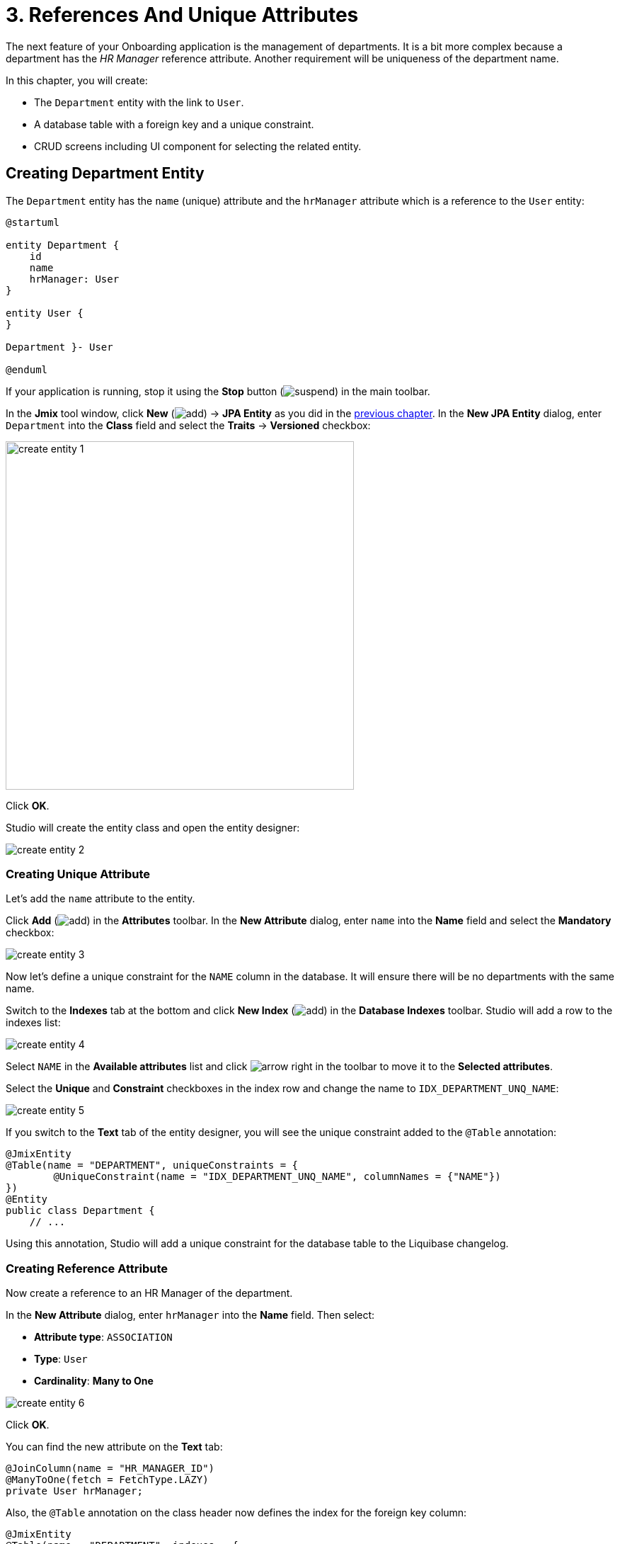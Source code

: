 = 3. References And Unique Attributes

The next feature of your Onboarding application is the management of departments. It is a bit more complex because a department has the _HR Manager_ reference attribute. Another requirement will be uniqueness of the department name.

In this chapter, you will create:

* The `Department` entity with the link to `User`.
* A database table with a foreign key and a unique constraint.
* CRUD screens including UI component for selecting the related entity.

[[create-entity]]
== Creating Department Entity

The `Department` entity has the `name` (unique) attribute and the `hrManager` attribute which is a reference to the `User` entity:

[plantuml]
....
@startuml

entity Department {
    id
    name
    hrManager: User
}

entity User {
}

Department }- User

@enduml
....

If your application is running, stop it using the *Stop* button (image:common/suspend.svg[]) in the main toolbar.

In the *Jmix* tool window, click *New* (image:common/add.svg[]) -> *JPA Entity* as you did in the xref:simple-crud.adoc#create-entity[previous chapter]. In the *New JPA Entity* dialog, enter `Department` into the *Class* field and select the *Traits* -> *Versioned* checkbox:

image::references/create-entity-1.png[align="center",width=492]

Click *OK*.

Studio will create the entity class and open the entity designer:

image::references/create-entity-2.png[align="center"]

[[create-unique-attr]]
=== Creating Unique Attribute

Let's add the `name` attribute to the entity.

Click *Add* (image:common/add.svg[]) in the *Attributes* toolbar. In the *New Attribute* dialog, enter `name` into the *Name* field and select the *Mandatory* checkbox:

image::references/create-entity-3.png[align="center"]

Now let's define a unique constraint for the `NAME` column in the database. It will ensure there will be no departments with the same name.

Switch to the *Indexes* tab at the bottom and click *New Index* (image:common/add.svg[]) in the *Database Indexes* toolbar. Studio will add a row to the indexes list:

image::references/create-entity-4.png[align="center"]

Select `NAME` in the *Available attributes* list and click image:common/arrow-right.svg[] in the toolbar to move it to the *Selected attributes*.

Select the *Unique* and *Constraint* checkboxes in the index row and change the name to `IDX_DEPARTMENT_UNQ_NAME`:

image::references/create-entity-5.png[align="center"]

If you switch to the *Text* tab of the entity designer, you will see the unique constraint added to the `@Table` annotation:

[source,java,indent=0]
----
@JmixEntity
@Table(name = "DEPARTMENT", uniqueConstraints = {
        @UniqueConstraint(name = "IDX_DEPARTMENT_UNQ_NAME", columnNames = {"NAME"})
})
@Entity
public class Department {
    // ...
----

Using this annotation, Studio will add a unique constraint for the database table to the Liquibase changelog.

[[create-reference-attr]]
=== Creating Reference Attribute

Now create a reference to an HR Manager of the department.

In the *New Attribute* dialog, enter `hrManager` into the *Name* field. Then select:

* *Attribute type*: `ASSOCIATION`
* *Type*: `User`
* *Cardinality*: *Many to One*

image::references/create-entity-6.png[align="center"]

Click *OK*.

You can find the new attribute on the *Text* tab:

[source,java,indent=0]
----
@JoinColumn(name = "HR_MANAGER_ID")
@ManyToOne(fetch = FetchType.LAZY)
private User hrManager;
----

Also, the `@Table` annotation on the class header now defines the index for the foreign key column:

[source,java,indent=0]
----
@JmixEntity
@Table(name = "DEPARTMENT", indexes = {
        @Index(name = "IDX_DEPARTMENT_HR_MANAGER", columnList = "HR_MANAGER_ID")
    },
    // ...
----

You can see it on the *Indexes* tab too.

[[create-screens]]
== Creating CRUD Screens

Let's generate CRUD screens for the `Department` entity.

Click *Screens* -> *Create screen* in the actions panel at the top of the entity designer:

image::references/create-screens-1.png[align="center", width="475"]

On the first step of the screen creation wizard, select the `Entity browser and editor screen` template:

image::common/screen-wizard-1.png[align="center"]

Click *Next*.

Accept the suggested values on the first two steps of the wizard.

On the *Entity browser fetch plan* step, add the `hrManager` attribute to the selection:

image::references/create-screens-2.png[align="center"]

Now you can be sure that the referenced `User` entity will be loaded together with the root `Department` entity and displayed in the browse screen.

Click *Next*.

On the next *Entity editor fetch plan* step, this attribute will be selected automatically:

image::references/create-screens-3.png[align="center"]

Click *Next*.

Accept the values on the *Localizable messages* step and click *Create*.

Studio will generate two screens: `Department.browse` and `Department.edit` and open their source code. Close all editor tabs for now - you will make some changes in the generated screens later in this chapter.

[[run-app]]
== Running the Application

Click the *Debug* button (image:common/start-debugger.svg[]) in the main toolbar.

Before running the application, Studio will generate a Liquibase changelog:

image::references/run-app-1.png[align="center"]

As you can see, the changelog contains commands for creating the `DEPARTMENT` table, a unique constraint for the `NAME` column and the foreign key and the index for the `HR_MANAGER_ID` column.

Click *OK*.

Studio will execute the changelog, then build and run the application.

Open `++http://localhost:8080++` in your web browser and log in to the application with `admin` / `admin` credentials.

Click on the `Departments` item in the `Application` menu. You will see the `Department.browse` screen:

image::references/run-app-2.png[align="center"]

Click *Create*. The `Department.edit` screen will open:

image::references/run-app-3.png[align="center"]

You can select an HR Manager for the department by clicking the ellipsis button in the picker field. The users browse screen will open over the department editor, which will be indicated by the breadcrumbs. The *Select* button will become active when you select a row in the users table:

image::references/run-app-4.png[align="center"]

Select a user and click *Select*. The user will be displayed in the picker field:

image::references/run-app-5.png[align="center"]

Click *OK*. The referenced user will be displayed in the table too:

image::references/run-app-6.png[align="center"]

[[instance-name]]
=== Observing the Instance Name

You may wonder why the picker field and the table show the `[admin]` string for the selected user?

Jmix has a concept of _instance name_: a human-readable text that represents an entity instance. It can be defined for any entity using the `@InstanceName` annotation on a field or a method.

The `User` entity generated by the project template has the following method defining the instance name:

[source,java,indent=0]
----
public class User implements JmixUserDetails, HasTimeZone {
    // ...

    @InstanceName
    @DependsOnProperties({"firstName", "lastName", "username"})
    public String getDisplayName() {
        return String.format("%s %s [%s]", (firstName != null ? firstName : ""),
                (lastName != null ? lastName : ""), username).trim();
    }
----

So when the `firstName` and `lastName` are empty, the `User` instance name is `username` in square brackets, which is what you see in the application at the moment.

The Studio entity designer automatically generates the `@InstanceName` annotation if it encounters an appropriately named attribute: `name`, `description`, etc. For example, your `Department` entity has `@InstanceName` on its `name` attribute:

[source,java,indent=0]
----
public class Department {
    // ...

    @InstanceName
    @Column(name = "NAME", nullable = false)
    @NotNull
    private String name;
----

So the department's name will be displayed in UI if you use a department as a reference in another entity. You will see it later in the tutorial.

The entity designer also helps you to define the instance name manually. You can select an attribute for it or generate a method using the *Instance name* field and the button next to it:

image::references/instance-name-1.png[align="center", width="475"]

[[customize-ui]]
== Simple UI Customizations

The automatically generated CRUD UI for departments looks acceptable, but there are some rough edges that should be fixed.

[[change-attr-caption]]
=== Changing Attribute Caption

Perhaps you have noticed that the generated caption for the `hrManager` attribute is not quite correct: it reads `Hr manager`. Let's change it to `HR Manager`.

Select the `hrManager` attribute in the entity designer and click the globe  (image:common/globe.svg[]) button next to the attribute name:

image::references/change-caption-1.png[align="center"]

The *Localized Message* dialog will appear:

image::references/change-caption-2.png[align="center", width="616"]

Change the text and click *OK*.

You can view and edit all messages of your project if you double-click the *User Interface* -> *Message Bundle* node in the *Jmix* tool window. The message that you have just changed is highlighted below:

image::references/change-caption-3.png[align="center"]

Switch to the application running in your web browser. Close the department CRUD screens and open them again. You will see the new caption for the `hrManager` attribute.

[TIP]
====
Thanks to the Studio _hot deploy_ feature, you don't have to restart the application when making changes in the UI.

Just save the changes in the IDE (press `Ctrl/Cmd+S`) and reopen a screen. Your changes will take effect immediately.
====

[[customize-entity-picker-actions]]
=== Customizing EntityPicker Actions

By default, when you click the ellipsis button of the HR Manager picker field, the screen for selecting a user completely covers the department editor. Let's change the picker behavior to display the users screen in a dialog window.

Find `department-edit.xml` in the *Jmix* tool window and double-click it. The screen designer appears:

image::references/customize-ui-1.png[align="center"]

Depending on your display resolution, you may want to show only the XML editor or the preview at a time. Use the buttons on top of the editor panel to switch the mode:

image::references/customize-ui-2.png[align="center", width="642"]

Locate `hrManagerField` in the *Component Hierarchy* panel. The component will be selected in the preview, in the XML editor and in the *Component Inspector* panel on the left:

image::references/customize-ui-3.png[align="center"]

You can see that the `entityPicker` element has the `actions` nested element with two actions. Each action corresponds to a button of the picker field: the `entityLookup` action shows a screen for selecting the referenced entity, the `entityClear` action clears the current picker value.

The actions can be customized by specifying properties.

Select the `entityLookup` action in *Component Hierarchy*, then select the `DIALOG` value from the drop-down list of the `openMode` property in the *Component Inspector*:

image::references/customize-ui-4.png[align="center"]

Your changes will be reflected in XML.

TIP: It works in the opposite direction too. You can edit the XML directly and view the results in the designer panels and Preview.

Switch to the running application and reopen the Department editor screen. Click the ellipsis button in the HR Manager field. The users lookup screen will open in the movable dialog:

image::references/customize-ui-5.png[align="center"]

[[hide-buttons-panel]]
=== Hiding ButtonsPanel

The set of buttons (*Create*, *Edit*, etc.) on the users lookup screen shown above looks excessive. If you think that these buttons are unnecessary when looking up related entities, you can hide them when the users browser is opened for lookup.

Find `user-browse.xml` in the *Jmix* tool window and double-click it.

Locate `buttonsPanel` in the *Component Hierarchy* panel and unselect the `alwaysVisible` property checkbox in the *Component Inspector*:

image::references/customize-ui-6.png[align="center"]

Switch to the running application and reopen the users lookup screen through the HR Manager picker. The screen looks cleaner now:

image::references/customize-ui-7.png[align="center"]

[[change-unique-constraint-message]]
=== Changing Unique Constraint Violation Message

If you try to create another department with the same name, you will see the error message about the unique constraint violation:

image::references/customize-ui-8.png[align="center"]

The default message is not very user-friendly, but you can easily change it.

Double-click the *User Interface* -> *Message Bundle* node in the *Jmix* tool window and add the following line:

[source,properties]
----
databaseUniqueConstraintViolation.IDX_DEPARTMENT_UNQ_NAME=A department with the same name already exists
----

The message key should start with `databaseUniqueConstraintViolation.` and end with the name of the database unique constraint. You may notice that the file already contains a similar message for the unique constraint on the `username` attribute of the `User` entity.

Switch to the application and test your changes. Now the error shows your message:

image::references/customize-ui-9.png[align="center"]

[[summary]]
== Summary

In this section, you have built the second feature: management of departments.

You have learned that:

* Studio helps to create reference attributes and generates xref:data-model:db-migration.adoc[Liquibase changelogs] with a foreign key and an index.

* To show a reference attribute in a browse or edit screen, it should be included in the xref:data-access:fetching.adoc#fetch-plan[fetch plan] of the screen.

* The xref:data-model:entities.adoc#instance-name[instance name] is used to show a reference in UI.

* The xref:ui:vcl/components/entity-picker.adoc[] component is used by default to select a reference in a generated edit screen. Its xref:ui:actions/standard-actions.adoc#picker-actions[actions] can be customized, for example to show a lookup screen in a dialog window.

* The xref:data-model:entities.adoc#uniqueness[uniqueness of entity attributes] is maintained on the database level by defining unique constraints.

* A unique constraint violation message can be easily xref:ui:exception-handlers/unique-constraint-violation-exception.adoc[customized].

* Captions and messages generated by Studio are stored in the xref:localization:message-bundles.adoc[message bundle] of the application.

* Studio xref:studio:hot-deploy.adoc[hot deploys] changes in screens and messages to the running application, which saves from restarting the application when developing UI. Changes in entities are not hot deployed.